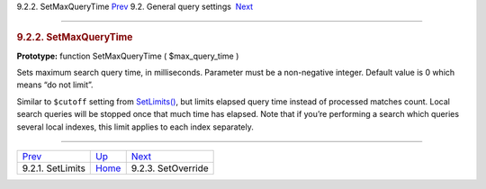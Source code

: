 .. raw:: html

   <div class="navheader">

9.2.2. SetMaxQueryTime
`Prev <api-func-setlimits.html>`__ 
9.2. General query settings
 `Next <api-func-setoverride.html>`__

--------------

.. raw:: html

   </div>

.. raw:: html

   <div class="sect2">

.. raw:: html

   <div class="titlepage">

.. raw:: html

   <div>

.. raw:: html

   <div>

.. rubric:: 9.2.2. SetMaxQueryTime
   :name: setmaxquerytime
   :class: title

.. raw:: html

   </div>

.. raw:: html

   </div>

.. raw:: html

   </div>

**Prototype:** function SetMaxQueryTime ( $max\_query\_time )

Sets maximum search query time, in milliseconds. Parameter must be a
non-negative integer. Default value is 0 which means “do not limit”.

Similar to ``$cutoff`` setting from
`SetLimits() <api-func-setlimits.html>`__, but limits elapsed query time
instead of processed matches count. Local search queries will be stopped
once that much time has elapsed. Note that if you’re performing a search
which queries several local indexes, this limit applies to each index
separately.

.. raw:: html

   </div>

.. raw:: html

   <div class="navfooter">

--------------

+---------------------------------------+------------------------------------------------------+-----------------------------------------+
| `Prev <api-func-setlimits.html>`__    | `Up <api-funcgroup-general-query-settings.html>`__   |  `Next <api-func-setoverride.html>`__   |
+---------------------------------------+------------------------------------------------------+-----------------------------------------+
| 9.2.1. SetLimits                      | `Home <index.html>`__                                |  9.2.3. SetOverride                     |
+---------------------------------------+------------------------------------------------------+-----------------------------------------+

.. raw:: html

   </div>
